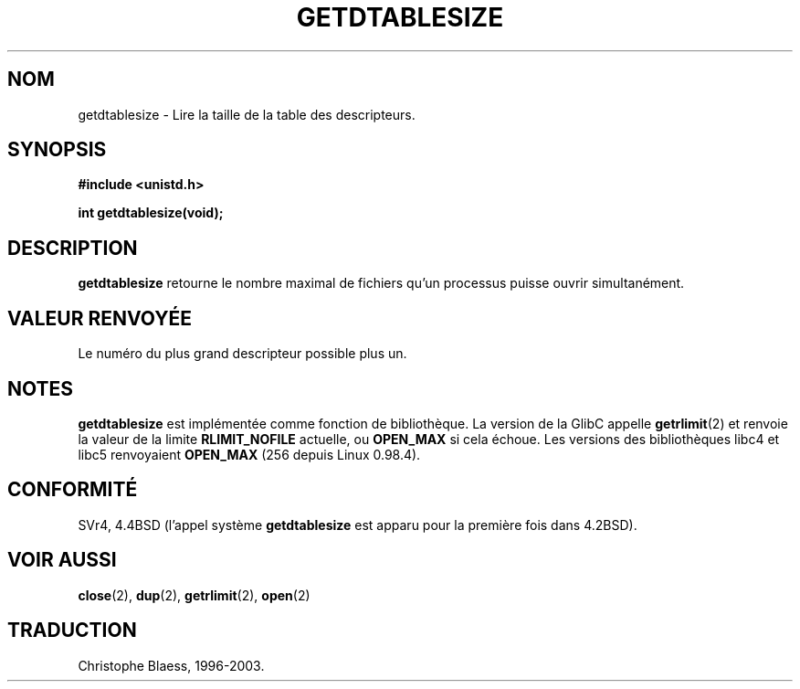 .\" Hey Emacs! This file is -*- nroff -*- source.
.\"
.\" Copyright 1993 Rickard E. Faith (faith@cs.unc.edu)
.\"
.\" Permission is granted to make and distribute verbatim copies of this
.\" manual provided the copyright notice and this permission notice are
.\" preserved on all copies.
.\"
.\" Permission is granted to copy and distribute modified versions of this
.\" manual under the conditions for verbatim copying, provided that the
.\" entire resulting derived work is distributed under the terms of a
.\" permission notice identical to this one
.\" 
.\" Since the Linux kernel and libraries are constantly changing, this
.\" manual page may be incorrect or out-of-date.  The author(s) assume no
.\" responsibility for errors or omissions, or for damages resulting from
.\" the use of the information contained herein.  The author(s) may not
.\" have taken the same level of care in the production of this manual,
.\" which is licensed free of charge, as they might when working
.\" professionally.
.\" 
.\" Formatted or processed versions of this manual, if unaccompanied by
.\" the source, must acknowledge the copyright and authors of this work.
.\"
.\" 
.\" Traduction  10/10/1996 Christophe BLAESS (ccb@club-internet.fr)
.\" MàJ 18/07/2003 LDPP 1.56
.TH GETDTABLESIZE 2 "18 juillet 2003" LDP "Manuel du programmeur Linux"
.SH NOM
getdtablesize \- Lire la taille de la table des descripteurs.
.SH SYNOPSIS
.B #include <unistd.h>
.sp
.B int getdtablesize(void);
.SH DESCRIPTION
.B getdtablesize
retourne le nombre maximal de fichiers qu'un processus puisse ouvrir 
simultanément.
.SH "VALEUR RENVOYÉE"
Le numéro du plus grand descripteur possible plus un.
.SH NOTES
.B getdtablesize
est implémentée comme fonction de bibliothèque. La version de la GlibC appelle
.BR getrlimit (2)
et renvoie la valeur de la limite
.B RLIMIT_NOFILE
actuelle, ou
.B OPEN_MAX
si cela échoue.
Les versions des bibliothèques libc4 et libc5 renvoyaient
.B OPEN_MAX
(256 depuis Linux 0.98.4).
.SH CONFORMITÉ
SVr4, 4.4BSD (l'appel système
.B getdtablesize
est apparu pour la première fois dans 4.2BSD).
.SH "VOIR AUSSI"
.BR close (2),
.BR dup (2),
.BR getrlimit (2),
.BR open (2)
.SH TRADUCTION
Christophe Blaess, 1996-2003.
